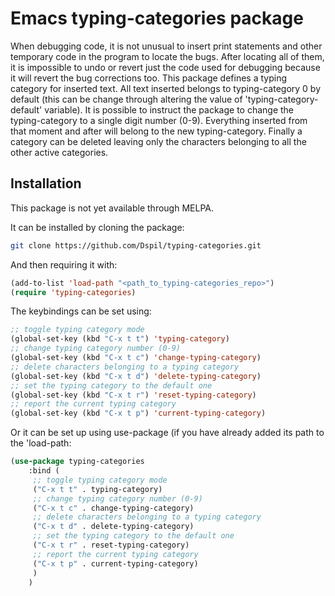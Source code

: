 * Emacs typing-categories package
When debugging code, it is not unusual to insert print statements and other temporary code in the program to locate the bugs. After locating all of them, it is impossible to undo or revert just the code used for debugging because it will revert the bug corrections too. This package defines a typing category for inserted text. All text inserted belongs to typing-category 0 by default (this can be change through altering the value of 'typing-category-default' variable). It is possible to instruct the package to change the typing-category to a single digit number (0-9). Everything inserted from that moment and after will belong to the new typing-category. Finally a category can be deleted leaving only the characters belonging to all the other active categories.

** Installation

This package is not yet available through MELPA.

It can be installed by cloning the package:

#+BEGIN_SRC bash
	git clone https://github.com/Dspil/typing-categories.git
#+END_SRC

And then requiring it with:

#+BEGIN_SRC emacs-lisp
	(add-to-list 'load-path "<path_to_typing-categories_repo>")
	(require 'typing-categories)
#+END_SRC

The keybindings can be set using:

#+BEGIN_SRC emacs-lisp
	;; toggle typing category mode
	(global-set-key (kbd "C-x t t") 'typing-category)
	;; change typing category number (0-9)
	(global-set-key (kbd "C-x t c") 'change-typing-category)
	;; delete characters belonging to a typing category
	(global-set-key (kbd "C-x t d") 'delete-typing-category)
	;; set the typing category to the default one
	(global-set-key (kbd "C-x t r") 'reset-typing-category)
	;; report the current typing category
	(global-set-key (kbd "C-x t p") 'current-typing-category)
#+END_SRC

Or it can be set up using use-package (if you have already added its path to the 'load-path:

#+BEGIN_SRC emacs-lisp
	(use-package typing-categories
		:bind (
		 ;; toggle typing category mode
		 ("C-x t t" . typing-category)
		 ;; change typing category number (0-9)
		 ("C-x t c" . change-typing-category)
		 ;; delete characters belonging to a typing category
		 ("C-x t d" . delete-typing-category)
		 ;; set the typing category to the default one
		 ("C-x t r" . reset-typing-category)
		 ;; report the current typing category
		 ("C-x t p" . current-typing-category) 
		 )
		)
#+END_SRC

